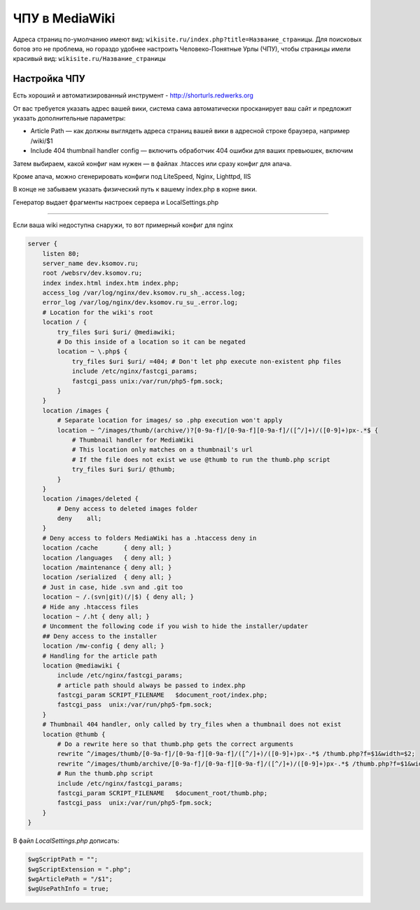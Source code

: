 .. index:: mediawiki

.. _mw-tiny-url:

ЧПУ в MediaWiki
================

Адреса страниц по-умолчанию имеют вид: ``wikisite.ru/index.php?title=Название_страницы``. Для поисковых ботов это не проблема, но гораздо удобнее настроить Человеко-Понятные Урлы (ЧПУ), чтобы страницы имели красивый вид: ``wikisite.ru/Название_страницы``


Настройка ЧПУ
-------------

Есть хороший и автоматизированный инструмент - http://shorturls.redwerks.org

От вас требуется указать адрес вашей вики, система сама автоматически просканирует ваш сайт и предложит указать дополнительные параметры:

* Article Path — как должны выглядеть адреса страниц вашей вики в адресной строке браузера, например /wiki/$1
* Include 404 thumbnail handler config — включить обработчик 404 ошибки для ваших превьюшек, включим

Затем выбираем, какой конфиг нам нужен — в файлах .htacces или сразу конфиг для апача.

Кроме апача, можно сгенерировать конфиги под LiteSpeed, Nginx, Lighttpd, IIS

В конце не забываем указать физический путь к вашему index.php в корне вики.

Генератор выдает фрагменты настроек сервера и LocalSettings.php


----

Если ваша wiki недоступна снаружи, то вот примерный конфиг для nginx

.. code-block:: bash

   server {
       listen 80;
       server_name dev.ksomov.ru;
       root /websrv/dev.ksomov.ru;
       index index.html index.htm index.php;
       access_log /var/log/nginx/dev.ksomov.ru_sh_.access.log;
       error_log /var/log/nginx/dev.ksomov.ru_su_.error.log;
       # Location for the wiki's root
       location / {
           try_files $uri $uri/ @mediawiki;
           # Do this inside of a location so it can be negated
           location ~ \.php$ {
               try_files $uri $uri/ =404; # Don't let php execute non-existent php files
               include /etc/nginx/fastcgi_params;
               fastcgi_pass unix:/var/run/php5-fpm.sock;
           }
       }
       location /images {
           # Separate location for images/ so .php execution won't apply
           location ~ ^/images/thumb/(archive/)?[0-9a-f]/[0-9a-f][0-9a-f]/([^/]+)/([0-9]+)px-.*$ {
               # Thumbnail handler for MediaWiki
               # This location only matches on a thumbnail's url
               # If the file does not exist we use @thumb to run the thumb.php script
               try_files $uri $uri/ @thumb;
           }
       }
       location /images/deleted {
           # Deny access to deleted images folder
           deny    all;
       }
       # Deny access to folders MediaWiki has a .htaccess deny in
       location /cache       { deny all; }
       location /languages   { deny all; }
       location /maintenance { deny all; }
       location /serialized  { deny all; }
       # Just in case, hide .svn and .git too
       location ~ /.(svn|git)(/|$) { deny all; }
       # Hide any .htaccess files
       location ~ /.ht { deny all; }
       # Uncomment the following code if you wish to hide the installer/updater
       ## Deny access to the installer
       location /mw-config { deny all; }
       # Handling for the article path
       location @mediawiki {
           include /etc/nginx/fastcgi_params;
           # article path should always be passed to index.php
           fastcgi_param SCRIPT_FILENAME   $document_root/index.php;
           fastcgi_pass  unix:/var/run/php5-fpm.sock;
       }
       # Thumbnail 404 handler, only called by try_files when a thumbnail does not exist
       location @thumb {
           # Do a rewrite here so that thumb.php gets the correct arguments
           rewrite ^/images/thumb/[0-9a-f]/[0-9a-f][0-9a-f]/([^/]+)/([0-9]+)px-.*$ /thumb.php?f=$1&width=$2;
           rewrite ^/images/thumb/archive/[0-9a-f]/[0-9a-f][0-9a-f]/([^/]+)/([0-9]+)px-.*$ /thumb.php?f=$1&width=$2&archived=1;
           # Run the thumb.php script
           include /etc/nginx/fastcgi_params;
           fastcgi_param SCRIPT_FILENAME   $document_root/thumb.php;
           fastcgi_pass  unix:/var/run/php5-fpm.sock;
       }
   }

В файл *LocalSettings.php* дописать:

.. code-block:: bash

   $wgScriptPath = "";
   $wgScriptExtension = ".php";
   $wgArticlePath = "/$1";
   $wgUsePathInfo = true;
